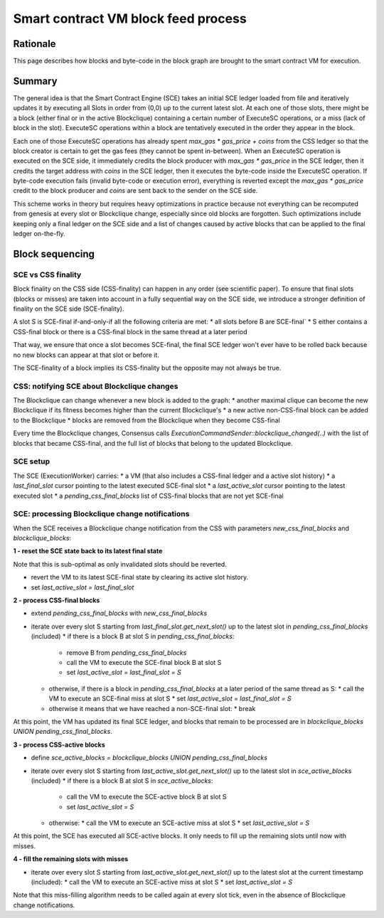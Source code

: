 ====================================
Smart contract VM block feed process
====================================

Rationale
=========

This page describes how blocks and byte-code in the block graph are brought to the smart contract VM for execution.

Summary
=======

The general idea is that the Smart Contract Engine (SCE) takes an initial SCE ledger loaded from file and iteratively updates it by executing all Slots in order from (0,0) up to the current latest slot.
At each one of those slots, there might be a block (either final or in the active Blockclique) containing a certain number of ExecuteSC operations, or a miss (lack of block in the slot). ExecuteSC operations within a block are tentatively executed in the order they appear in the block.

Each one of those ExecuteSC operations has already spent `max_gas * gas_price + coins` from the CSS ledger so that the block creator is certain to get the gas fees (they cannot be spent in-between).
When an ExecuteSC operation is executed on the SCE side, it immediately credits the block producer with `max_gas * gas_price` in the SCE ledger, then it credits the target address with `coins` in the SCE ledger, then it executes the byte-code inside the ExecuteSC operation.
If byte-code execution fails (invalid byte-code or execution error), everything is reverted except the `max_gas * gas_price` credit to the block producer and `coins` are sent back to the sender on the SCE side.

This scheme works in theory but requires heavy optimizations in practice because not everything can be recomputed from genesis at every slot or Blockclique change, especially since old blocks are forgotten. Such optimizations include keeping only a final ledger on the SCE side and a list of changes caused by active blocks that can be applied to the final ledger on-the-fly.

Block sequencing
================

SCE vs CSS finality
-------------------

Block finality on the CSS side (CSS-finality) can happen in any order (see scientific paper). To ensure that final slots (blocks or misses) are taken into account in a fully sequential way on the SCE side, we introduce a stronger definition of finality on the SCE side (SCE-finality).

A slot S is SCE-final if-and-only-if all the following criteria are met:
* all slots before B are SCE-final`
* S either contains a CSS-final block or there is a CSS-final block in the same thread at a later period

That way, we ensure that once a slot becomes SCE-final, the final SCE ledger won't ever have to be rolled back because no new blocks can appear at that slot or before it.

The SCE-finality of a block implies its CSS-finality but the opposite may not always be true.

CSS: notifying SCE about Blockclique changes
--------------------------------------------

The Blockclique can change whenever a new block is added to the graph:
* another maximal clique can become the new Blockclique if its fitness becomes higher than the current Blockclique's
* a new active non-CSS-final block can be added to the Blockclique
* blocks are removed from the Blockclique when they become CSS-final

Every time the Blockclique changes, Consensus calls `ExecutionCommandSender::blockclique_changed(..)` with the list of blocks that became CSS-final, and the full list of blocks that belong to the updated Blockclique.

SCE setup
---------

The SCE (ExecutionWorker) carries:
* a VM (that also includes a CSS-final ledger and a active slot history)
* a `last_final_slot` cursor pointing to the latest executed SCE-final slot
* a `last_active_slot` cursor pointing to the latest executed slot
* a `pending_css_final_blocks` list of CSS-final blocks that are not yet SCE-final

SCE: processing Blockclique change notifications
------------------------------------------------

When the SCE receives a Blockclique change notification from the CSS with parameters `new_css_final_blocks` and `blockclique_blocks`:

**1 - reset the SCE state back to its latest final state**

Note that this is sub-optimal as only invalidated slots should be reverted.

* revert the VM to its latest SCE-final state by clearing its active slot history.
* set `last_active_slot = last_final_slot`

**2 - process CSS-final blocks**

* extend `pending_css_final_blocks` with `new_css_final_blocks`
* iterate over every slot S starting from `last_final_slot.get_next_slot()` up to the latest slot in `pending_css_final_blocks` (included)
  * if there is a block B at slot S in `pending_css_final_blocks`:
    * remove B from `pending_css_final_blocks`
    * call the VM to execute the SCE-final block B at slot S
    * set `last_active_slot = last_final_slot = S`
  * otherwise, if there is a block in `pending_css_final_blocks` at a later period of the same thread as S:
    * call the VM to execute an SCE-final miss at slot S
    * set `last_active_slot = last_final_slot = S`
  * otherwise it means that we have reached a non-SCE-final slot:
    * break

At this point, the VM has updated its final SCE ledger, and blocks that remain to be processed are in `blockclique_blocks UNION pending_css_final_blocks`.

**3 - process CSS-active blocks**

* define `sce_active_blocks = blockclique_blocks UNION pending_css_final_blocks`
* iterate over every slot S starting from `last_active_slot.get_next_slot()` up to the latest slot in `sce_active_blocks` (included)
  * if there is a block B at slot S in `sce_active_blocks`:
    * call the VM to execute the SCE-active block B at slot S
    * set `last_active_slot = S`
  * otherwise:
    * call the VM to execute an SCE-active miss at slot S
    * set `last_active_slot = S`
  
At this point, the SCE has executed all SCE-active blocks. It only needs to fill up the remaining slots until now with misses.

**4 - fill the remaining slots with misses**

* iterate over every slot S starting from `last_active_slot.get_next_slot()` up to the latest slot at the current timestamp (included):
  * call the VM to execute an SCE-active miss at slot S
  * set `last_active_slot = S`

Note that this miss-filling algorithm needs to be called again at every slot tick, even in the absence of Blockclique change notifications.
